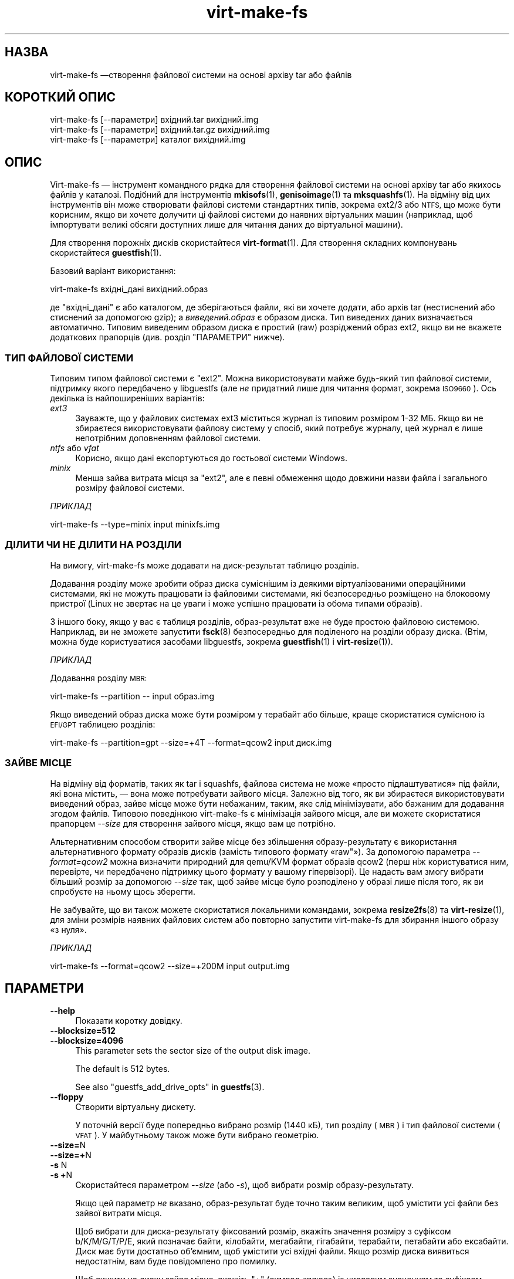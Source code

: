 .\" Automatically generated by Podwrapper::Man 1.44.0 (Pod::Simple 3.40)
.\"
.\" Standard preamble:
.\" ========================================================================
.de Sp \" Vertical space (when we can't use .PP)
.if t .sp .5v
.if n .sp
..
.de Vb \" Begin verbatim text
.ft CW
.nf
.ne \\$1
..
.de Ve \" End verbatim text
.ft R
.fi
..
.\" Set up some character translations and predefined strings.  \*(-- will
.\" give an unbreakable dash, \*(PI will give pi, \*(L" will give a left
.\" double quote, and \*(R" will give a right double quote.  \*(C+ will
.\" give a nicer C++.  Capital omega is used to do unbreakable dashes and
.\" therefore won't be available.  \*(C` and \*(C' expand to `' in nroff,
.\" nothing in troff, for use with C<>.
.tr \(*W-
.ds C+ C\v'-.1v'\h'-1p'\s-2+\h'-1p'+\s0\v'.1v'\h'-1p'
.ie n \{\
.    ds -- \(*W-
.    ds PI pi
.    if (\n(.H=4u)&(1m=24u) .ds -- \(*W\h'-12u'\(*W\h'-12u'-\" diablo 10 pitch
.    if (\n(.H=4u)&(1m=20u) .ds -- \(*W\h'-12u'\(*W\h'-8u'-\"  diablo 12 pitch
.    ds L" ""
.    ds R" ""
.    ds C` ""
.    ds C' ""
'br\}
.el\{\
.    ds -- \|\(em\|
.    ds PI \(*p
.    ds L" ``
.    ds R" ''
.    ds C`
.    ds C'
'br\}
.\"
.\" Escape single quotes in literal strings from groff's Unicode transform.
.ie \n(.g .ds Aq \(aq
.el       .ds Aq '
.\"
.\" If the F register is >0, we'll generate index entries on stderr for
.\" titles (.TH), headers (.SH), subsections (.SS), items (.Ip), and index
.\" entries marked with X<> in POD.  Of course, you'll have to process the
.\" output yourself in some meaningful fashion.
.\"
.\" Avoid warning from groff about undefined register 'F'.
.de IX
..
.nr rF 0
.if \n(.g .if rF .nr rF 1
.if (\n(rF:(\n(.g==0)) \{\
.    if \nF \{\
.        de IX
.        tm Index:\\$1\t\\n%\t"\\$2"
..
.        if !\nF==2 \{\
.            nr % 0
.            nr F 2
.        \}
.    \}
.\}
.rr rF
.\" ========================================================================
.\"
.IX Title "virt-make-fs 1"
.TH virt-make-fs 1 "2021-01-05" "libguestfs-1.44.0" "Virtualization Support"
.\" For nroff, turn off justification.  Always turn off hyphenation; it makes
.\" way too many mistakes in technical documents.
.if n .ad l
.nh
.SH "НАЗВА"
.IX Header "НАЗВА"
virt-make-fs —створення файлової системи на основі архіву tar або файлів
.SH "КОРОТКИЙ ОПИС"
.IX Header "КОРОТКИЙ ОПИС"
.Vb 1
\& virt\-make\-fs [\-\-параметри] вхідний.tar вихідний.img
\&
\& virt\-make\-fs [\-\-параметри] вхідний.tar.gz вихідний.img
\&
\& virt\-make\-fs [\-\-параметри] каталог вихідний.img
.Ve
.SH "ОПИС"
.IX Header "ОПИС"
Virt-make-fs — інструмент командного рядка для створення файлової системи на
основі архіву tar або якихось файлів у каталозі. Подібний для інструментів
\&\fBmkisofs\fR\|(1), \fBgenisoimage\fR\|(1) та \fBmksquashfs\fR\|(1). На відміну від цих
інструментів він може створювати файлові системи стандартних типів, зокрема
ext2/3 або \s-1NTFS,\s0 що може бути корисним, якщо ви хочете долучити ці файлові
системи до наявних віртуальних машин (наприклад, щоб імпортувати великі
обсяги доступних лише для читання даних до віртуальної машини).
.PP
Для створення порожніх дисків скористайтеся \fBvirt\-format\fR\|(1). Для створення
складних компонувань скористайтеся \fBguestfish\fR\|(1).
.PP
Базовий варіант використання:
.PP
.Vb 1
\& virt\-make\-fs вхідні_дані вихідний.образ
.Ve
.PP
де \f(CW\*(C`вхідні_дані\*(C'\fR є або каталогом, де зберігаються файли, які ви хочете
додати, або архів tar (нестиснений або стиснений за допомогою gzip); а
\&\fIвиведений.образ\fR є образом диска. Тип виведених даних визначається
автоматично. Типовим виведеним образом диска є простий (raw) розріджений
образ ext2, якщо ви не вкажете додаткових прапорців (див. розділ
\&\*(L"ПАРАМЕТРИ\*(R" нижче).
.SS "ТИП ФАЙЛОВОЇ СИСТЕМИ"
.IX Subsection "ТИП ФАЙЛОВОЇ СИСТЕМИ"
Типовим типом файлової системи є \f(CW\*(C`ext2\*(C'\fR. Можна використовувати майже
будь\-який тип файлової системи, підтримку якого передбачено у libguestfs
(але \fIне\fR придатний лише для читання формат, зокрема \s-1ISO9660\s0). Ось декілька
із найпоширеніших варіантів:
.IP "\fIext3\fR" 4
.IX Item "ext3"
Зауважте, що у файлових системах ext3 міститься журнал із типовим розміром
1\-32 МБ. Якщо ви не збираєтеся використовувати файлову систему у спосіб,
який потребує журналу, цей журнал є лише непотрібним доповненням файлової
системи.
.IP "\fIntfs\fR або \fIvfat\fR" 4
.IX Item "ntfs або vfat"
Корисно, якщо дані експортуються до гостьової системи Windows.
.IP "\fIminix\fR" 4
.IX Item "minix"
Менша зайва витрата місця за \f(CW\*(C`ext2\*(C'\fR, але є певні обмеження щодо довжини
назви файла і загального розміру файлової системи.
.PP
\fIПРИКЛАД\fR
.IX Subsection "ПРИКЛАД"
.PP
.Vb 1
\& virt\-make\-fs \-\-type=minix input minixfs.img
.Ve
.SS "ДІЛИТИ ЧИ НЕ ДІЛИТИ НА РОЗДІЛИ"
.IX Subsection "ДІЛИТИ ЧИ НЕ ДІЛИТИ НА РОЗДІЛИ"
На вимогу, virt-make-fs може додавати на диск\-результат таблицю розділів.
.PP
Додавання розділу може зробити образ диска суміснішим із деякими
віртуалізованими операційними системами, які не можуть працювати із
файловими системами, які безпосередньо розміщено на блоковому пристрої
(Linux не звертає на це уваги і може успішно працювати із обома типами
образів).
.PP
З іншого боку, якщо у вас є таблиця розділів, образ\-результат вже не буде
простою файловою системою. Наприклад, ви не зможете запустити \fBfsck\fR\|(8)
безпосередньо для поділеного на розділи образу диска. (Втім, можна буде
користуватися засобами libguestfs, зокрема \fBguestfish\fR\|(1) і
\&\fBvirt\-resize\fR\|(1)).
.PP
\fIПРИКЛАД\fR
.IX Subsection "ПРИКЛАД"
.PP
Додавання розділу \s-1MBR:\s0
.PP
.Vb 1
\& virt\-make\-fs \-\-partition \-\- input образ.img
.Ve
.PP
Якщо виведений образ диска може бути розміром у терабайт або більше, краще
скористатися сумісною із \s-1EFI/GPT\s0 таблицею розділів:
.PP
.Vb 1
\& virt\-make\-fs \-\-partition=gpt \-\-size=+4T \-\-format=qcow2 input диск.img
.Ve
.SS "ЗАЙВЕ МІСЦЕ"
.IX Subsection "ЗАЙВЕ МІСЦЕ"
На відміну від форматів, таких як tar і squashfs, файлова система не може
«просто підлаштуватися» під файли, які вона містить, — вона може потребувати
зайвого місця. Залежно від того, як ви збираєтеся використовувати виведений
образ, зайве місце може бути небажаним, таким, яке слід мінімізувати, або
бажаним для додавання згодом файлів. Типовою поведінкою virt-make-fs є
мінімізація зайвого місця, але ви можете скористатися прапорцем \fI\-\-size\fR
для створення зайвого місця, якщо вам це потрібно.
.PP
Альтернативним способом створити зайве місце без збільшення
образу\-результату є використання альтернативного формату образів дисків
(замість типового формату «raw"»). За допомогою параметра \fI\-\-format=qcow2\fR
можна визначити природний для qemu/KVM формат образів qcow2 (перш ніж
користуватися ним, перевірте, чи передбачено підтримку цього формату у
вашому гіпервізорі). Це надасть вам змогу вибрати більший розмір за
допомогою \fI\-\-size\fR так, щоб зайве місце було розподілено у образі лише
після того, як ви спробуєте на ньому щось зберегти.
.PP
Не забувайте, що ви також можете скористатися локальними командами, зокрема
\&\fBresize2fs\fR\|(8) та \fBvirt\-resize\fR\|(1), для зміни розмірів наявних файлових
систем або повторно запустити virt-make-fs для збирання іншого образу «з
нуля».
.PP
\fIПРИКЛАД\fR
.IX Subsection "ПРИКЛАД"
.PP
.Vb 1
\& virt\-make\-fs \-\-format=qcow2 \-\-size=+200M input output.img
.Ve
.SH "ПАРАМЕТРИ"
.IX Header "ПАРАМЕТРИ"
.IP "\fB\-\-help\fR" 4
.IX Item "--help"
Показати коротку довідку.
.IP "\fB\-\-blocksize=512\fR" 4
.IX Item "--blocksize=512"
.PD 0
.IP "\fB\-\-blocksize=4096\fR" 4
.IX Item "--blocksize=4096"
.PD
This parameter sets the sector size of the output disk image.
.Sp
The default is \f(CW512\fR bytes.
.Sp
See also \*(L"guestfs_add_drive_opts\*(R" in \fBguestfs\fR\|(3).
.IP "\fB\-\-floppy\fR" 4
.IX Item "--floppy"
Створити віртуальну дискету.
.Sp
У поточній версії буде попередньо вибрано розмір (1440 кБ), тип розділу
(\s-1MBR\s0) і тип файлової системи (\s-1VFAT\s0). У майбутньому також може бути вибрано
геометрію.
.IP "\fB\-\-size=\fRN" 4
.IX Item "--size=N"
.PD 0
.IP "\fB\-\-size=+\fRN" 4
.IX Item "--size=+N"
.IP "\fB\-s\fR N" 4
.IX Item "-s N"
.IP "\fB\-s\fR \fB+\fRN" 4
.IX Item "-s +N"
.PD
Скористайтеся параметром \fI\-\-size\fR (або \fI\-s\fR), щоб вибрати розмір
образу\-результату.
.Sp
Якщо цей параметр \fIне\fR вказано, образ\-результат буде точно таким великим,
щоб умістити усі файли без зайвої витрати місця.
.Sp
Щоб вибрати для диска\-результату фіксований розмір, вкажіть значення розміру
з суфіксом b/K/M/G/T/P/E, який позначає байти, кілобайти, мегабайти,
гігабайти, терабайти, петабайти або ексабайти. Диск має бути достатньо
об'ємним, щоб умістити усі вхідні файли. Якщо розмір диска виявиться
недостатнім, вам буде повідомлено про помилку.
.Sp
Щоб лишити на диску зайве місце, вкажіть \f(CW\*(C`+\*(C'\fR (символ «плюс») із числовим
значенням та суфіксом b/K/M/G/T/P/E , який позначає байти, кілобайти,
мегабайти, гігабайти, терабайти, петабайти або ексабайти. Наприклад,
\&\fI\-\-size=+200M\fR означає «достатньо місця для вхідних файлів та (приблизно)
зайві 200 МБ вільного місця».
.Sp
Зауважте, що virt-make-fs estimates використовує оцінки вільного місця на
диску, тому створені програмою файлові системи не міститимуть рівно стільки
вільного місця, скільки ви вкажете. (Створення файлової системи, яка
міститиме рівно стільки місця, скільки було вказано користувачем, є доволі
складним і тривалим завданням.)
.IP "\fB\-\-format=\fRФОРМАТ" 4
.IX Item "--format=ФОРМАТ"
.PD 0
.IP "\fB\-F\fR ФОРМАТ" 4
.IX Item "-F ФОРМАТ"
.PD
Вибрати формат образу диска\-результату.
.Sp
Типовимт є \f(CW\*(C`raw\*(C'\fR (простий розріджений образ диска).
.IP "\fB\-\-type=\fRФС" 4
.IX Item "--type=ФС"
.PD 0
.IP "\fB\-t\fR ФС" 4
.IX Item "-t ФС"
.PD
Вибрати тип файлової системи для виведення даних.
.Sp
Типовим значенням є \f(CW\*(C`ext2\*(C'\fR.
.Sp
Тут можна скористатися будь\-якою файловою системою, підтримку читання і
запису для якої передбачено у libguestfs.
.IP "\fB\-\-label=\fRМІТКА" 4
.IX Item "--label=МІТКА"
Встановити мітку файлової системи.
.IP "\fB\-\-partition\fR" 4
.IX Item "--partition"
.PD 0
.IP "\fB\-\-partition=\fRТИП РОЗДІЛУ" 4
.IX Item "--partition=ТИП РОЗДІЛУ"
.PD
Якщо його вказано, цей прапорець додає таблицю розділів \s-1MBR\s0 на виведений
програмою образ диска.
.Sp
Ви можете змінити тип таблиці розділів, наприклад, вказати
\&\fI\-\-partition=gpt\fR для великих дисків.
.Sp
Для \s-1MBR\s0 virt-make-fs встановлює значення байта типу розділу автоматично.
.IP "\fB\-v\fR" 4
.IX Item "-v"
.PD 0
.IP "\fB\-\-verbose\fR" 4
.IX Item "--verbose"
.PD
Увімкнути виведення діагностичних даних.
.IP "\fB\-V\fR" 4
.IX Item "-V"
.PD 0
.IP "\fB\-\-version\fR" 4
.IX Item "--version"
.PD
Показати дані щодо версії і завершити роботу.
.IP "\fB\-x\fR" 4
.IX Item "-x"
Увімкнути трасування libguestfs.
.SH "ТАКОЖ ПЕРЕГЛЯНЬТЕ"
.IX Header "ТАКОЖ ПЕРЕГЛЯНЬТЕ"
\&\fBguestfish\fR\|(1), \fBvirt\-format\fR\|(1), \fBvirt\-resize\fR\|(1), \fBvirt\-tar\-in\fR\|(1),
\&\fBmkisofs\fR\|(1), \fBgenisoimage\fR\|(1), \fBmksquashfs\fR\|(1), \fBmke2fs\fR\|(8),
\&\fBresize2fs\fR\|(8), \fBguestfs\fR\|(3), http://libguestfs.org/.
.SH "АВТОР"
.IX Header "АВТОР"
Richard W.M. Jones http://people.redhat.com/~rjones/
.SH "АВТОРСЬКІ ПРАВА"
.IX Header "АВТОРСЬКІ ПРАВА"
Copyright (C) 2010\-2020 Red Hat Inc.
.SH "LICENSE"
.IX Header "LICENSE"
.SH "BUGS"
.IX Header "BUGS"
To get a list of bugs against libguestfs, use this link:
https://bugzilla.redhat.com/buglist.cgi?component=libguestfs&product=Virtualization+Tools
.PP
To report a new bug against libguestfs, use this link:
https://bugzilla.redhat.com/enter_bug.cgi?component=libguestfs&product=Virtualization+Tools
.PP
When reporting a bug, please supply:
.IP "\(bu" 4
The version of libguestfs.
.IP "\(bu" 4
Where you got libguestfs (eg. which Linux distro, compiled from source, etc)
.IP "\(bu" 4
Describe the bug accurately and give a way to reproduce it.
.IP "\(bu" 4
Run \fBlibguestfs\-test\-tool\fR\|(1) and paste the \fBcomplete, unedited\fR
output into the bug report.
